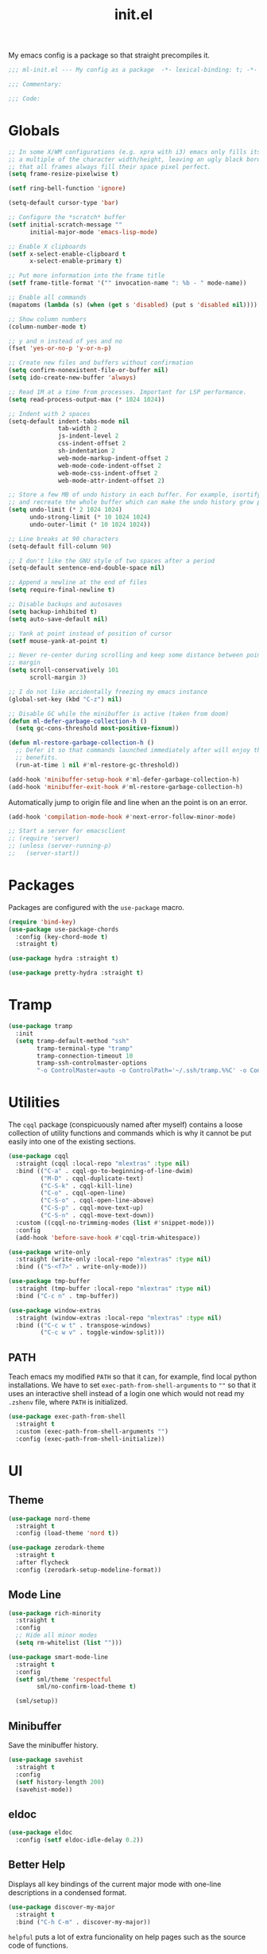 #+TITLE: init.el
#+PROPERTY: header-args :tangle yes :results silent

My emacs config is a package so that straight precompiles it.

#+BEGIN_SRC emacs-lisp
  ;;; ml-init.el --- My config as a package  -*- lexical-binding: t; -*-

  ;;; Commentary:

  ;;; Code:

#+END_SRC

* Globals
#+BEGIN_SRC emacs-lisp
  ;; In some X/WM configurations (e.g. xpra with i3) emacs only fills its assigned frame to
  ;; a multiple of the character width/height, leaving an ugly black border. This ensures
  ;; that all frames always fill their space pixel perfect.
  (setq frame-resize-pixelwise t)

  (setf ring-bell-function 'ignore)

  (setq-default cursor-type 'bar)

  ;; Configure the *scratch* buffer
  (setf initial-scratch-message ""
        initial-major-mode 'emacs-lisp-mode)

  ;; Enable X clipboards
  (setf x-select-enable-clipboard t
        x-select-enable-primary t)

  ;; Put more information into the frame title
  (setf frame-title-format '("" invocation-name ": %b - " mode-name))

  ;; Enable all commands
  (mapatoms (lambda (s) (when (get s 'disabled) (put s 'disabled nil))))

  ;; Show column numbers
  (column-number-mode t)

  ;; y and n instead of yes and no
  (fset 'yes-or-no-p 'y-or-n-p)

  ;; Create new files and buffers without confirmation
  (setq confirm-nonexistent-file-or-buffer nil)
  (setq ido-create-new-buffer 'always)

  ;; Read 1M at a time from processes. Important for LSP performance.
  (setq read-process-output-max (* 1024 1024))

  ;; Indent with 2 spaces
  (setq-default indent-tabs-mode nil
                tab-width 2
                js-indent-level 2
                css-indent-offset 2
                sh-indentation 2
                web-mode-markup-indent-offset 2
                web-mode-code-indent-offset 2
                web-mode-css-indent-offset 2
                web-mode-attr-indent-offset 2)

  ;; Store a few MB of undo history in each buffer. For example, isortify and blacken erase
  ;; and recreate the whole buffer which can make the undo history grow pretty quickly.
  (setq undo-limit (* 2 1024 1024)
        undo-strong-limit (* 10 1024 1024)
        undo-outer-limit (* 10 1024 1024))

  ;; Line breaks at 90 characters
  (setq-default fill-column 90)

  ;; I don't like the GNU style of two spaces after a period
  (setq-default sentence-end-double-space nil)

  ;; Append a newline at the end of files
  (setq require-final-newline t)

  ;; Disable backups and autosaves
  (setq backup-inhibited t)
  (setq auto-save-default nil)

  ;; Yank at point instead of position of cursor
  (setf mouse-yank-at-point t)

  ;; Never re-center during scrolling and keep some distance between point and the window
  ;; margin
  (setq scroll-conservatively 101
        scroll-margin 3)

  ;; I do not like accidentally freezing my emacs instance
  (global-set-key (kbd "C-z") nil)

  ;; Disable GC while the minibuffer is active (taken from doom)
  (defun ml-defer-garbage-collection-h ()
    (setq gc-cons-threshold most-positive-fixnum))

  (defun ml-restore-garbage-collection-h ()
    ;; Defer it so that commands launched immediately after will enjoy the
    ;; benefits.
    (run-at-time 1 nil #'ml-restore-gc-threshold))

  (add-hook 'minibuffer-setup-hook #'ml-defer-garbage-collection-h)
  (add-hook 'minibuffer-exit-hook #'ml-restore-garbage-collection-h)
#+END_SRC

Automatically jump to origin file and line when an the point is on an error.

#+BEGIN_SRC emacs-lisp
  (add-hook 'compilation-mode-hook #'next-error-follow-minor-mode)
#+END_SRC

#+BEGIN_SRC emacs-lisp
  ;; Start a server for emacsclient
  ;; (require 'server)
  ;; (unless (server-running-p)
  ;;   (server-start))
#+END_SRC

* Packages

Packages are configured with the ~use-package~ macro.

#+BEGIN_SRC emacs-lisp
  (require 'bind-key)
  (use-package use-package-chords
    :config (key-chord-mode t)
    :straight t)

  (use-package hydra :straight t)

  (use-package pretty-hydra :straight t)
#+END_SRC

* Tramp

#+BEGIN_SRC emacs-lisp
  (use-package tramp
    :init
    (setq tramp-default-method "ssh"
          tramp-terminal-type "tramp"
          tramp-connection-timeout 10
          tramp-ssh-controlmaster-options
          "-o ControlMaster=auto -o ControlPath='~/.ssh/tramp.%%C' -o ControlPersist=5m"))
#+END_SRC

* Utilities

The ~cqql~ package (conspicuously named after myself) contains a loose collection of
utility functions and commands which is why it cannot be put easily into one of the
existing sections.

#+BEGIN_SRC emacs-lisp
  (use-package cqql
    :straight (cqql :local-repo "mlextras" :type nil)
    :bind (("C-a" . cqql-go-to-beginning-of-line-dwim)
           ("M-D" . cqql-duplicate-text)
           ("C-S-k" . cqql-kill-line)
           ("C-o" . cqql-open-line)
           ("C-S-o" . cqql-open-line-above)
           ("C-S-p" . cqql-move-text-up)
           ("C-S-n" . cqql-move-text-down))
    :custom ((cqql-no-trimming-modes (list #'snippet-mode)))
    :config
    (add-hook 'before-save-hook #'cqql-trim-whitespace))
#+END_SRC

#+BEGIN_SRC emacs-lisp
  (use-package write-only
    :straight (write-only :local-repo "mlextras" :type nil)
    :bind (("S-<f7>" . write-only-mode)))
#+END_SRC


#+BEGIN_SRC emacs-lisp
  (use-package tmp-buffer
    :straight (tmp-buffer :local-repo "mlextras" :type nil)
    :bind ("C-c n" . tmp-buffer))

  (use-package window-extras
    :straight (window-extras :local-repo "mlextras" :type nil)
    :bind (("C-c w t" . transpose-windows)
           ("C-c w v" . toggle-window-split)))
#+END_SRC

** PATH

Teach emacs my modified ~PATH~ so that it can, for example, find local python
installations. We have to set ~exec-path-from-shell-arguments~ to ~""~ so that
it uses an interactive shell instead of a login one which would not read my
~.zshenv~ file, where ~PATH~ is initialized.

#+BEGIN_SRC emacs-lisp
  (use-package exec-path-from-shell
    :straight t
    :custom (exec-path-from-shell-arguments "")
    :config (exec-path-from-shell-initialize))
#+END_SRC

* UI

** Theme

#+BEGIN_SRC emacs-lisp
  (use-package nord-theme
    :straight t
    :config (load-theme 'nord t))

  (use-package zerodark-theme
    :straight t
    :after flycheck
    :config (zerodark-setup-modeline-format))
#+END_SRC

** Mode Line

#+BEGIN_SRC emacs-lisp
  (use-package rich-minority
    :straight t
    :config
    ;; Hide all minor modes
    (setq rm-whitelist (list "")))

  (use-package smart-mode-line
    :straight t
    :config
    (setf sml/theme 'respectful
          sml/no-confirm-load-theme t)

    (sml/setup))
#+END_SRC

** Minibuffer

Save the minibuffer history.

#+BEGIN_SRC emacs-lisp
  (use-package savehist
    :straight t
    :config
    (setf history-length 200)
    (savehist-mode))
#+END_SRC

** eldoc

#+BEGIN_SRC emacs-lisp
  (use-package eldoc
    :config (setf eldoc-idle-delay 0.2))
#+END_SRC

** Better Help

Displays all key bindings of the current major mode with one-line descriptions
in a condensed format.

#+BEGIN_SRC emacs-lisp
  (use-package discover-my-major
    :straight t
    :bind ("C-h C-m" . discover-my-major))
#+END_SRC

~helpful~ puts a lot of extra funcionality on help pages such as the source code
of functions.

#+BEGIN_SRC emacs-lisp
  (use-package helpful
    :straight t
    :bind (("C-h a" . helpful-command)
           ("C-h f" . helpful-callable)
           ("C-h v" . helpful-variable)
           ("C-h k" . helpful-key)
           :map emacs-lisp-mode-map
           ("C-c C-d" . helpful-at-point)))
#+END_SRC

** Buffer Switching

#+BEGIN_SRC emacs-lisp
  (defun iflipb-kill-this-buffer ()
    "Same as `kill-buffer' but keep the iflipb buffer list state."
    (interactive)
    (kill-buffer (current-buffer))
    (if (iflipb-first-iflipb-buffer-switch-command)
        (setq last-command 'kill-buffer)
      (if (< iflipb-current-buffer-index (length (iflipb-interesting-buffers)))
          (iflipb-select-buffer iflipb-current-buffer-index)
        (iflipb-select-buffer (1- iflipb-current-buffer-index)))
      (setq last-command 'iflipb-kill-buffer)))

  (defun ml-iflipb-ignore-special-except-some (bufname)
    "Check if BUFNAME is a special buffer except for some special cases."
    (or (and (string-prefix-p "*" bufname)
             (not (string-prefix-p "*Org Src" bufname))
             (not (string-prefix-p "*deadgrep" bufname)))
        (string-match-p "^magit\\(-[^:]+\\)?:" bufname)))

  (use-package iflipb
    :straight t
    :demand t
    :bind (("<f6>" . iflipb-next-buffer)
           ("S-<f6>" . iflipb-previous-buffer)
           ("M-<f6>" . iflipb-kill-this-buffer))
    :custom ((iflipb-ignore-buffers #'ml-iflipb-ignore-special-except-some)
             (iflipb-current-buffer-template "[%.15s]")
             (iflipb-other-buffer-template "%.15s")))
#+END_SRC

** Searching & Selection

The ~selectrum~ ecosystem offers a rich combination of libraries and tools that integrate
with emacs built-in APIs.

#+BEGIN_SRC emacs-lisp
  (use-package selectrum
    :straight t
    :config (selectrum-mode))

  (use-package prescient
    :straight t
    :custom ((prescient-filter-method '(fuzzy initialism literal regexp)))
    :config (prescient-persist-mode))

  (use-package selectrum-prescient
    :straight t
    :after (selectrum prescient)
    :config (selectrum-prescient-mode))

  (use-package marginalia
    :straight t
    :custom
    (marginalia-annotators '(marginalia-annotators-heavy marginalia-annotators-light nil))
    :config (marginalia-mode))

  (use-package consult
    :straight t
    :after hydra
    :custom
    (consult-project-root-function #'projectile-project-root)
    (consult-narrow-key "<")
    (register-preview-delay 0)
    (register-preview-function #'consult-register-format)
    ;; Use consult to select xref locations with preview
    (xref-show-definitions-function #'consult-xref)
    :bind (("C-s" . consult-line)
           ("C-S-s" . isearch-forward)
           ("C-c s" . consult-ripgrep)
           ("C-x f" . find-file)
           ("C-c M-o" . selectrum-repeat)
           ("M-y" . consult-yank-pop)
           ("C-x b" . consult-buffer)
           ("C-x 4 b" . consult-buffer-other-window)
           ("C-x 5 b" . consult-buffer-other-frame)
           ("C-x M-:" . consult-complex-command)
           ("C-c c" . hydra-consult/body)

           ;; Isearch integration
           :map isearch-mode-map
           ("M-s l" . consult-line))

    :init
    (defhydra hydra-consult (:exit t :hint nil)
        "
     Line^^       Region^^           Goto^^             Other
    ----------------------------------------------------------
     [_f_] find   [_k_] focus lines  [_m_] mark         [_a_] apropos
     [_l_] locate [_K_] keep lines   [_M_] global mark  [_c_] mode command
     [_e_] error                   [_o_] outline      [_b_] bookmark"
        ("f" consult-find)
        ("l" consult-locate)
        ("K" consult-keep-lines)
        ("k" consult-focus-lines)
        ("e" consult-compile-error)
        ("m" consult-mark)
        ("M" consult-global-mark)
        ("o" consult-outline)
        ("a" consult-apropos)
        ("c" consult-mode-command)
        ("b" consult-bookmark)
        ("<F3>" consult-kmacro))

    ;; Optionally tweak the register preview window.
    ;; This adds thin lines, sorting and hides the mode line of the window.
    (advice-add #'register-preview :override #'consult-register-window))

  (use-package which-key :straight t)

  (use-package embark
    :straight t
    :bind ("M-o" . embark-act)
    :config
    (require 'which-key)
    (setq embark-action-indicator
          (lambda (map _target)
            (which-key--show-keymap "Embark" map nil nil 'no-paging)
            #'which-key--hide-popup-ignore-command)
          embark-become-indicator embark-action-indicator))

  ;; Consult users will also want the embark-consult package.
  (use-package embark-consult
    :straight t
    :after (embark consult)
    :demand t ; only necessary if you have the hook below
    ;; if you want to have consult previews as you move around an
    ;; auto-updating embark collect buffer
    :hook (embark-collect-mode . embark-consult-preview-minor-mode))
#+END_SRC

** File search with rg

#+BEGIN_SRC emacs-lisp
  (use-package deadgrep
    :straight t
    :bind (("<f9>" . deadgrep)))

  (use-package cqql-deadgrep
    :straight (cqql-deadgrep :local-repo "mlextras" :type nil)
    :after deadgrep
    :bind (("S-<f9>" . cqql-deadgrep-here)
           :map deadgrep-mode-map
           ("s" . cqql-deadgrep-search-term)
           ("d" . cqql-deadgrep-directory)
           ("a" . cqql-deadgrep-file-type-all)
           ("t" . cqql-deadgrep-file-type-type)
           ("S-g" . cqql-deadgrep-file-type-glob)))
#+END_SRC

** Highlighting

*** Cursor

#+BEGIN_SRC emacs-lisp
  (use-package beacon
    :straight t
    :config
    (beacon-mode))
#+END_SRC

*** Delimiter

#+BEGIN_SRC emacs-lisp
  (use-package rainbow-delimiters
    :straight t
    :config
    (add-hook 'prog-mode-hook 'rainbow-delimiters-mode)

    (setf rainbow-delimiters-max-face-count 6))
#+END_SRC

*** Symbols

#+BEGIN_SRC emacs-lisp
  (use-package highlight-symbol
    :straight t
    :config
    (add-hook 'prog-mode-hook 'highlight-symbol-mode)

    (setf highlight-symbol-idle-delay 0))
#+END_SRC

** Window Management

#+BEGIN_SRC emacs-lisp
  (use-package ace-window
    :straight t
    :bind ("M-i" . ace-window))
#+END_SRC

** Buffer Management

#+BEGIN_SRC emacs-lisp
  (use-package ibuffer
    :bind ("C-x C-b" . ibuffer))
#+END_SRC

#+BEGIN_SRC emacs-lisp
  (use-package uniquify
    :config (setf uniquify-buffer-name-style 'forward
                  uniquify-strip-common-suffix t))
#+END_SRC

** File Management

#+BEGIN_SRC emacs-lisp
  (use-package dired
    :config
    (setf dired-listing-switches "-lahv")

    (bind-key "M-w" #'wdired-change-to-wdired-mode dired-mode-map))
#+END_SRC

~dired-jump~ from ~dired-x~ is probably my most used ~dired~ command.

#+BEGIN_SRC emacs-lisp
  (use-package dired-x)
#+END_SRC

** Project Management

#+BEGIN_SRC emacs-lisp
  (use-package projectile
    :straight t
    :bind (("C-x C-f" . projectile-find-file))
    :init
    (setq projectile-keymap-prefix (kbd "C-x p"))
    (setq projectile-completion-system 'ivy)
    :config
    (projectile-global-mode))
#+END_SRC

#+BEGIN_SRC emacs-lisp
  (defun ml-treemacs-dwim ()
    "Toggle treemacs."
    (interactive)
    (if (and (eq (treemacs-current-visibility) 'visible)
             treemacs--in-this-buffer)
        (delete-window (treemacs-get-local-window))
      (call-interactively #'treemacs-select-window)))

  (use-package treemacs
    :straight t
    :commands (treemacs-current-visibility)
    :bind (("<f8>" . ml-treemacs-dwim)
           ("S-<f8>" . treemacs)
           ("<mouse-1>" . treemacs-single-click-expand-action))
    :config
    ;; Hide gitignored files via the toggle call instead of customizing the variable because
    ;; we need the interactive behavior that happens in the toggle call to actually hide the
    ;; files.
    (treemacs-hide-gitignored-files-mode t))

  (use-package treemacs-projectile
    :straight t
    :after (treemacs projectile))
#+END_SRC

* Editing

** Better Defaults

The dwim commands should just be the default in modern emacs.
#+BEGIN_SRC emacs-lisp
  (bind-keys ("M-u" . upcase-dwim)
             ("M-l" . downcase-dwim)
             ("M-c" . capitalize-dwim))
#+END_SRC

** Multiple Cursors

#+BEGIN_SRC emacs-lisp
  (use-package multiple-cursors
    :straight t
    :after hydra
    :bind (("C-c m" . hydra-multiple-cursors/body)
           :map mc/keymap
           ;; Make enter insert a newline instead of quitting mc
           ("<return>" . nil))
    :config
    (defhydra hydra-multiple-cursors (:hint nil)
      "
   Up^^             Down^^           Miscellaneous           % 2(mc/num-cursors) cursor%s(if (> (mc/num-cursors) 1) \"s\" \"\")
  ------------------------------------------------------------------
   [_p_]   Next     [_n_]   Next     [_l_] Edit lines  [_0_] Insert numbers
   [_P_]   Skip     [_N_]   Skip     [_a_] Mark all    [_A_] Insert letters
   [_M-p_] Unmark   [_M-n_] Unmark   [_s_] Search
   [Click] Cursor at point       [_q_] Quit"
      ("l" mc/edit-lines :exit t)
      ("a" mc/mark-all-like-this :exit t)
      ("n" mc/mark-next-like-this)
      ("N" mc/skip-to-next-like-this)
      ("M-n" mc/unmark-next-like-this)
      ("p" mc/mark-previous-like-this)
      ("P" mc/skip-to-previous-like-this)
      ("M-p" mc/unmark-previous-like-this)
      ("s" mc/mark-all-in-region-regexp :exit t)
      ("0" mc/insert-numbers :exit t)
      ("A" mc/insert-letters :exit t)
      ("<mouse-1>" mc/add-cursor-on-click)
      ;; Help with click recognition in this hydra
      ("<down-mouse-1>" ignore)
      ("<drag-mouse-1>" ignore)
      ("q" nil)))
#+END_SRC

** SmartParens

#+BEGIN_SRC emacs-lisp
  (use-package smartparens
    :straight t
    :init
    (require 'hydra)
    (defhydra hydra-smartparens (:hint nil)
      "
   Moving^^^^                       Slurp & Barf^^   Wrapping^^            Sexp juggling^^^^               Destructive
  ------------------------------------------------------------------------------------------------------------------------
   [_a_] beginning  [_n_] down      [_h_] bw slurp   [_R_]   rewrap        [_S_] split   [_t_] transpose   [_c_] change inner  [_w_] copy
   [_e_] end        [_N_] bw down   [_H_] bw barf    [_u_]   unwrap        [_s_] splice  [_A_] absorb      [_C_] change outer
   [_f_] forward    [_p_] up        [_l_] slurp      [_U_]   bw unwrap     [_r_] raise   [_E_] emit        [_k_] kill          [_g_] quit
   [_b_] backward   [_P_] bw up     [_L_] barf       [_(__{__[_] wrap (){}[]   [_j_] join    [_o_] convolute   [_K_] bw kill       [_q_] quit"
      ;; Moving
      ("a" sp-beginning-of-sexp)
      ("e" sp-end-of-sexp)
      ("f" sp-forward-sexp)
      ("b" sp-backward-sexp)
      ("n" sp-down-sexp)
      ("N" sp-backward-down-sexp)
      ("p" sp-up-sexp)
      ("P" sp-backward-up-sexp)

      ;; Slurping & barfing
      ("h" sp-backward-slurp-sexp)
      ("H" sp-backward-barf-sexp)
      ("l" sp-forward-slurp-sexp)
      ("L" sp-forward-barf-sexp)

      ;; Wrapping
      ("R" sp-rewrap-sexp)
      ("u" sp-unwrap-sexp)
      ("U" sp-backward-unwrap-sexp)
      ("(" sp-wrap-round)
      ("{" sp-wrap-curly)
      ("[" sp-wrap-square)

      ;; Sexp juggling
      ("S" sp-split-sexp)
      ("s" sp-splice-sexp)
      ("r" sp-raise-sexp)
      ("j" sp-join-sexp)
      ("t" sp-transpose-sexp)
      ("A" sp-absorb-sexp)
      ("E" sp-emit-sexp)
      ("o" sp-convolute-sexp)

      ;; Destructive editing
      ("c" sp-change-inner :exit t)
      ("C" sp-change-enclosing :exit t)
      ("k" sp-kill-sexp)
      ("K" sp-backward-kill-sexp)
      ("w" sp-copy-sexp)

      ("q" nil)
      ("g" nil))
    :config
    (require 'smartparens-config)

    (bind-keys :map smartparens-mode-map
      ("C-M-f" . sp-forward-sexp)
      ("C-M-b" . sp-backward-sexp)
      ("C-M-n" . sp-down-sexp)
      ("C-M-S-n" . sp-backward-down-sexp)
      ("C-M-p" . sp-up-sexp)
      ("C-M-S-p" . sp-backward-up-sexp)
      ("C-M-a" . sp-beginning-of-sexp)
      ("C-M-e" . sp-end-of-sexp)
      ("C-M-k" . sp-kill-sexp)
      ("C-M-t" . sp-transpose-sexp))

    (smartparens-global-mode t)
    (smartparens-strict-mode t)
    (show-smartparens-global-mode t)

    ;; We write it the verbose way instead of with sp-with-modes because
    ;; use-package does not properly expand the macro somehow during compilation
    (sp-local-pair sp--html-modes "{{" "}}")
    (sp-local-pair sp--html-modes "{%" "%}")
    (sp-local-pair sp--html-modes "{#" "#}")

    :chords (("fd" . hydra-smartparens/body)))
#+END_SRC

** Region

#+BEGIN_SRC emacs-lisp
  (use-package wrap-region
    :straight t
    :config (wrap-region-global-mode t))
#+END_SRC

#+BEGIN_SRC emacs-lisp
  (use-package expand-region
    :straight t
    :bind (("M-m" . er/expand-region)
           ("M-M" . er/contract-region))
    :config
    (with-eval-after-load 'latex-mode
      (require 'latex-mode-expansions)))
#+END_SRC

** Replacing

Gives you a visual preview at the point of replacement.

#+BEGIN_SRC emacs-lisp
  (use-package visual-regexp
    :straight t
    :bind (("C-c r" . vr/replace)
           ("C-c R" . vr/query-replace)))
#+END_SRC

** Navigation

Quickly move to every word and character on screen.

#+BEGIN_SRC emacs-lisp
  (use-package avy
    :straight t
    :init
    (require 'hydra)
    (defhydra hydra-avy (:exit t :hint nil)
      "
   Line^^       Region^^        Goto
  ----------------------------------------------------------
   [_y_] yank   [_Y_] yank      [_c_] timed char  [_C_] char
   [_m_] move   [_M_] move      [_w_] word        [_W_] any word
   [_k_] kill   [_K_] kill      [_l_] line        [_L_] end of line"
      ("c" avy-goto-char-timer)
      ("C" avy-goto-char)
      ("w" avy-goto-word-1)
      ("W" avy-goto-word-0)
      ("l" avy-goto-line)
      ("L" avy-goto-end-of-line)
      ("m" avy-move-line)
      ("M" avy-move-region)
      ("k" avy-kill-whole-line)
      ("K" avy-kill-region)
      ("y" avy-copy-line)
      ("Y" avy-copy-region))
    :config
    (setq avy-timeout-seconds 0.25)

    :bind (("M-s" . avy-goto-char-timer)
           ("C-c a" . hydra-avy/body)))
#+END_SRC

Use smart beginning and end moves instead of just ~point-min~ and ~point-max~.

#+BEGIN_SRC emacs-lisp
  (use-package beginend
    :straight t
    :config
    (beginend-global-mode))
#+END_SRC

#+BEGIN_SRC emacs-lisp
  (use-package smartscan
    :straight t
    :hook (prog-mode . smartscan-mode)
    :custom
    ;; Look for symbols instead of words so that it works with UTF-8 identifiers
    (smartscan-symbol-selector "symbol"))
#+END_SRC

** Undo

Undoing can be quite tricky to keep track of mentally in emacs because the undo list also
records undos. `vundo` presents the undo list as a tree structure.

#+BEGIN_SRC emacs-lisp
  (use-package vundo
    :straight t
    :custom ((vundo-compact-display t))
    :bind (("C-c C-/" . vundo)))
#+END_SRC

* Code Intelligence

** Tree Sitter

#+BEGIN_SRC emacs-lisp
  (use-package tree-sitter :straight t)
  (use-package tree-sitter-langs :straight t)
#+END_SRC

** Language Server Protocol (LSP)

#+BEGIN_SRC emacs-lisp
  (use-package lsp-treemacs :straight t)
  (use-package lsp-headerline
    :custom ((lsp-headerline-breadcrumb-enable-diagnostics nil)))
  (use-package lsp-pylsp
    :custom ((lsp-pylsp-plugins-jedi-use-pyenv-environment t)
             (lsp-pylsp-plugins-jedi-completion-fuzzy t)))

  (use-package lsp-mode
    :straight t
    :custom ((lsp-auto-guess-root t)
             (lsp-auto-configure t)
             (lsp-signature-doc-lines 1)
             (lsp-keymap-prefix nil))
    :hook ((python-mode . lsp)
           (lsp-mode . lsp-enable-which-key-integration))
    :commands (lsp)
    :bind (("C-?" . lsp-describe-thing-at-point)
           ("<f10>" . lsp-rename)
           ("S-<f10>" . lsp-execute-code-action)
           :map lsp-mode-map
           ("C-S-SPC" . nil))
    :config
    (setq lsp-headerline-arrow
          (propertize ">" 'face 'lsp-headerline-breadcrumb-separator-face)))

  (use-package lsp-ui
    :straight t
    :custom ((lsp-ui-peek-show-directory nil)
             (lsp-ui-sideline-enable nil)
             (lsp-ui-doc-enable nil))
    :bind (("M-=" . lsp-ui-peek-find-references)
           :map lsp-ui-mode-map
                ([remap xref-find-definitions] . lsp-ui-peek-find-definitions)
                ([remap xref-find-references] . lsp-ui-peek-find-references)))
#+END_SRC

** Auto-Completion

#+BEGIN_SRC emacs-lisp
  (use-package company
    :straight t
    :bind ("C-M-SPC" . company-complete)
    :init
    (setf company-idle-delay 0
          company-minimum-prefix-length 2
          company-show-quick-access t
          company-selection-wrap-around t
          company-backends (list #'company-capf
                                 (list #'company-dabbrev-code
                                       #'company-keywords)
                                 #'company-files
                                 #'company-dabbrev)
          company-global-modes (list 'not 'org-mode))
    :config
    (global-company-mode t))

  (use-package company-dabbrev
    :straight company
    :init
    (setf company-dabbrev-ignore-case 'keep-prefix
          company-dabbrev-ignore-invisible t
          company-dabbrev-downcase nil))
#+END_SRC

** Complete from elsewhere

#+BEGIN_SRC emacs-lisp
  (use-package hippie-exp
    :bind ("M-/" . hippie-expand)
    :init
    (setf hippie-expand-try-functions-list
          '(try-expand-dabbrev-visible
            try-expand-dabbrev
            try-expand-dabbrev-all-buffers
            try-expand-line
            try-complete-lisp-symbol)))
#+END_SRC

** Snippets

#+BEGIN_SRC emacs-lisp
  (defun isnip-beginning-of-line-p ()
    "Is point at the beginning of a line semantically?"
    (save-excursion
      ;; Skip over the key of the triggering template
      (backward-word)
      (skip-chars-backward " \t")
      (or (= (point) (point-min)) (char-equal (char-before) ?\n))))

  (use-package yasnippet
    :straight t
    :demand t
    :bind (:map yas-minor-mode-map
                ("<tab>" . nil)
                ("TAB" . nil))
    :config
    (setq-default yas-buffer-local-condition yas-not-string-or-comment-condition)

    ;; Don't append newlines to snippet files
    (add-hook 'snippet-mode (lambda () (setq require-final-newline nil)))

    ;; `yas-maybe-expand' is not a function, so we cannot use :bind or bind-key and need to
    ;; load yasnippet eagerly
    (define-key yas-minor-mode-map (kbd "SPC") yas-maybe-expand)
    ;; Bind SPC globally because otherwise the fallthrough in `yas-maybe-expand` does not
    ;; work
    (define-key global-map (kbd "SPC") #'self-insert-command)

    ;; Circumvent snippet expansion with shift
    (define-key global-map (kbd "S-SPC") (lambda () (interactive) (insert " ")))

    (yas-global-mode t))
#+END_SRC

* Integrations

** git

#+BEGIN_SRC emacs-lisp
  ;; Stop asking me all the time when I visit a source file from a packge built with
  ;; straight.el (they symlink the .el files from the package repositories)
  (setq vc-follow-symlinks t)

  (use-package git-timemachine
    :straight (git-timemachine :host nil
                               :repo "https://codeberg.org/pidu/git-timemachine.git"))

  (use-package magit
    :straight t
    :after git-timemachine
    :bind (("<f2>" . magit-status)
           ("M-<f2>" . magit-list-repositories)
           ("<f5>" . magit-file-dispatch))
    :init
    (setq magit-last-seen-setup-instructions "1.4.0"
          magit-commit-ask-to-stage nil
          magit-push-always-verify nil
          magit-no-confirm '(set-and-push amend-published rebase-published)
          magit-repolist-columns
          '(("Name"    25 magit-repolist-column-ident ())
            ("Version" 25 magit-repolist-column-version ())
            ("D"        1 magit-repolist-column-dirty ())
            ("⇣"      3 magit-repolist-column-unpulled-from-upstream
             ((:right-align t)
              (:help-echo "Upstream changes not in branch")))
            ("⇡"        3 magit-repolist-column-unpushed-to-upstream
             ((:right-align t)
              (:help-echo "Local changes not in upstream")))
            ("Path"    99 magit-repolist-column-path ()))
          magit-repository-directories
          '(("~/.dotfiles" . 1) ("~/src" . 2)))

    :config
    (transient-append-suffix 'magit-file-dispatch "t" (list 1 "T" "Timemachine" #'git-timemachine)))
#+END_SRC

** dict.cc

#+BEGIN_SRC emacs-lisp
  (use-package dictcc
    :straight t
    :bind ("C-c d" . dictcc))
#+END_SRC

** Debugging

#+BEGIN_SRC emacs-lisp
  (use-package realgud
    :straight t
    :defer t)
#+END_SRC

* Writing

Put emacs into distraction-free writing mode on demand.

#+BEGIN_SRC emacs-lisp
  (use-package darkroom
    :straight (darkroom :repo "joaotavora/darkroom" :fetcher "github")
    :bind (("<f7>" . #'darkroom-mode))

    :config
    (setq darkroom-text-scale-increase 1.5))
#+END_SRC

** Linting

#+BEGIN_SRC emacs-lisp
  (use-package flycheck
    :straight t
    :config
    (setq flycheck-textlint-config ".config/textlintrc.yml")
    (add-to-list 'flycheck-textlint-plugin-alist '(tex-mode . "latex2e"))
    (add-to-list 'flycheck-textlint-plugin-alist '(rst-mode . "rst"))

    (add-hook 'markdown-mode-hook #'flycheck-mode))
#+END_SRC

* Programming Languages

** Python

#+BEGIN_SRC emacs-lisp
  (use-package pyenv-mode :straight t)

  (defun ml-python-statement-at-point ()
    "Find the statement at point."
    (let* ((statement-types '(future_import_statement
                              import_statement
                              import_from_statement
                              print_statement
                              assert_statement
                              expression_statement
                              return_statement
                              delete_statement
                              raise_statement
                              pass_statement
                              break_statement
                              continue_statement
                              global_statement
                              nonlocal_statement
                              exec_statement))
           (this (tree-sitter-node-at-pos))
           result)
      (cl-loop until (or (not this) (seq-contains-p statement-types (tsc-node-type this)))
               do (setq this (tsc-get-parent this)))
      this))

  (defun ml-python-shell-send-statement ()
    "Send the statement surrounding point to inferior python process."
    (interactive)
    (when-let ((stmt (ml-python-statement-at-point)))
      (let ((code (buffer-substring-no-properties (tsc-node-start-position stmt)
                                                  (tsc-node-end-position stmt))))
        (python-shell-send-string code))))

  (defun cqql-python-shell-send-variable ()
    "Send the python expression at point."
    (interactive)
    (save-excursion
      (let (start end)
        (skip-chars-backward "[:alnum:].")
        (setq start (point))
        (skip-chars-forward "[:alnum:].")
        (setq end (point))
        (let ((var (buffer-substring start end)))
          (python-shell-send-string (format "print('%s'); print(%s)" var var))))))

  (require 'cl-lib)

  (defvar cqql-python-last-command nil
    "Stores the last sent region for resending.")

  (defun cqql-python-shell-send-region ()
    "Send the current region to inferior python process stripping indentation."
    (interactive)
    (let* ((start (save-excursion
                    (goto-char (region-beginning))
                    (beginning-of-line)
                    (point)))
           (end (save-excursion
                  (goto-char (region-end))
                  (end-of-line)
                  (point)))
           (region (buffer-substring start end))
           (command))
      ;; Strip indentation
      (with-temp-buffer
        (insert region)

        ;; Clear leading empty lines
        (goto-char (point-min))
        (while (char-equal (following-char) ?\n)
          (delete-char 1))

        ;; Remove indentation from all non-empty lines
        (let ((indent (save-excursion
                        (back-to-indentation)
                        (- (point) (point-min)))))
          (cl-loop until (eobp)
                   do
                   ;; Make sure that we do not delete empty lines or lines with
                   ;; only spaces but fewer than indent
                   (cl-loop repeat indent
                            while (char-equal (following-char) ?\s)
                            do (delete-char 1))
                   (forward-line 1)))
        (setq command (buffer-string)))
      (setq cqql-python-last-command command)
      (python-shell-send-string command)))

  (defun cqql-python-shell-resend-last-command ()
    "Resend the last command to the inferior python process."
    (interactive)
    (when cqql-python-last-command
      (python-shell-send-string cqql-python-last-command)))

  (defun cqql-python-shell-send-region-dwim ()
    "Send active region or resend last region."
    (interactive)
    (if (use-region-p)
        (cqql-python-shell-send-region)
      (cqql-python-shell-resend-last-command)))

  (defun cqql-python-reformat-buffer ()
    "Reformat the current buffer."
    (interactive)
    (isortify-buffer)
    (blacken-buffer))

  (defun cqql-imports-start ()
    "Find the start position for the imports in the current buffer."
    (save-excursion
      (goto-char 0)
      (if-let (import-end (re-search-forward "^[[:space:]]*\\(import\\|from\\)" nil t))
          (- (point) 6)
        (goto-char 0)
        (if (looking-at-p "#!")
            (progn
              ;; Skip shebang line and optionally one empty line
              (forward-line)
              (if (looking-at-p "\n") (forward-line))
              (beginning-of-line)
              (point))
          (point)))))

  (defun cqql-import-package (package &optional names)
    "Import PACKAGE, optionally importing just certain NAMES."
    (interactive
     (if current-prefix-arg
         (list (read-string "from ")
               (split-string (read-string "import ") "[[:space:]]*,[[:space:]]*"))
       (list (read-string "import "))))
    (let ((line (if names (format "from %s import %s" package (string-join names ", "))
                  (format "import %s" package))))
      (save-excursion
        (goto-char (cqql-imports-start))
        (insert line)
        (insert "\n"))))

  (use-package isortify
    :straight t
    :config
    (define-advice isortify-call-bin (:override (input-buffer output-buffer) call-bin)
      "Call the isort binary instead of the isort python module.

  This avoids having to install isort into a development
  environment and also a bad interaction where isort prints the
  reset_all CSI at the end of a file if colorama is available.
  "
      (with-current-buffer input-buffer
        (let ((process (make-process :name "isort"
                                     :command `("isort" ,@(isortify-call-args))
                                     :buffer output-buffer
                                     :noquery t
                                     :sentinel (lambda (process event)))))
          (process-send-region process (point-min) (point-max))
          (process-send-eof process)
          (process-send-eof process) ;; Close pipe twice on purpose to prevent deadlock.
          (accept-process-output process nil nil t)
          (while (process-live-p process)
            (accept-process-output process nil nil t))
          (process-exit-status process)))))

  (defun cqql-enable-local-pyenv ()
    (when-let ((buffer-path (buffer-file-name))
               (pyenv-dir (locate-dominating-file buffer-path ".python-version"))
               (mode (-> (f-join pyenv-dir ".python-version") f-read-text s-trim)))
      (pyenv-mode-set mode)))

  (defun ml-python-set-fill-column ()
    "Use fill-column 88 as is the default in black."
    (setq fill-column 88))

  (use-package python
    :bind (:map python-mode-map
                ("C-c D" . #'realgud:pdb)
                ("C-c f" . #'cqql-python-reformat-buffer)
                ("C-c C-l" . #'ml-python-shell-send-statement)
                ("C-c C-r" . #'cqql-python-shell-send-region-dwim)
                ("C-c C-v" . #'cqql-python-shell-send-variable)
                ("C-c t" . #'python-pytest-popup)
                ("C-c i" . #'cqql-import-package)
                ("C-c <left>" . #'python-indent-shift-left)
                ("C-c <right>" . #'python-indent-shift-right))

    :config
    (when (executable-find "ipython")
      (setq python-shell-interpreter "ipython"
            ;; Disable ipython 5 features that are incompatible with
            ;; inferior-python
            python-shell-interpreter-args "--simple-prompt")
      (push "ipython" python-shell-completion-native-disabled-interpreters))

    (setq python-fill-docstring-style 'pep-257-nn)

    (add-hook 'python-mode-hook #'eldoc-mode)
    (add-hook 'python-mode-hook #'subword-mode)
    (add-hook 'python-mode-hook #'pyenv-mode)
    (add-hook 'python-mode-hook #'python-docstring-mode)
    (add-hook 'python-mode-hook #'cqql-enable-local-pyenv)
    (add-hook 'python-mode-hook #'ml-python-set-fill-column)
    (add-hook 'python-mode-hook #'tree-sitter-hl-mode))

  (use-package python-pytest
    :straight t
    :bind (:map python-pytest-mode-map
                ("q" . #'bury-buffer)))

  (use-package python-docstring
    :straight t
    :config
    (setq python-docstring-sentence-end-double-space nil))

  (use-package blacken :straight t)

  (use-package pip-requirements :straight t)

  (use-package ein :straight t)
#+END_SRC

** Julia

#+BEGIN_SRC emacs-lisp
  (defun cqql-vterm-backward-kill-word ()
    "Kill previous word in vterm."
    (interactive)
    (vterm-send-key (kbd "C-w")))

  (use-package vterm
    :straight t
    :custom
    (vterm-max-scrollback 100000)
    :custom-face
    (vterm-color-black ((t . (:foreground "#2E3440" :background "#7B8394"))))
    (vterm-color-red ((t . (:foreground "#BF616A" :background "#D08770"))))
    (vterm-color-green ((t . (:foreground "#A3BE8C" :background "#434C5E"))))
    (vterm-color-yellow ((t . (:foreground "#EBCB8B" :background "#7B8394"))))
    (vterm-color-blue ((t . (:foreground "#81A1C1" :background "#D8DEE9"))))
    (vterm-color-magenta ((t . (:foreground "#5E81AC" :background "#B48EAD"))))
    (vterm-color-cyan ((t . (:foreground "#88C0D0" :background "#E5E9F0"))))
    (vterm-color-white ((t . (:foreground "#E5E9F0" :background "#ECEFF4"))))
    :bind (:map vterm-mode-map
                ("<C-backspace>" . cqql-vterm-backward-kill-word)
                ("M-i" . nil)))
#+END_SRC

#+BEGIN_SRC emacs-lisp
  (use-package julia-mode :straight t)

  (defun cqql-julia-repl-with-sysimage ()
    "Start a julia REPL with a sysimage in the project root."
    (interactive)
    (let* ((project-root (locate-dominating-file (buffer-file-name) "Project.toml"))
           (sysimage (if project-root (f-join project-root "sysimage.so")))
           (julia-repl-switches (when (and sysimage (f-exists-p sysimage))
                                  (concat "--sysimage " sysimage))))
      (julia-repl)))

  (use-package julia-repl
    :straight t
    :hook ((julia-mode . julia-repl-mode))
    :bind (:map julia-repl-mode-map
           ("C-c C-z" . cqql-julia-repl-with-sysimage))
    :config
    (julia-repl-set-terminal-backend 'vterm)

    (add-to-list 'julia-repl-captures (kbd "M-i")))
#+END_SRC

** Emacs Lisp

#+BEGIN_SRC emacs-lisp
  (defun cqql-run-all-ert-tests ()
    "Run all ert tests defined."
    (interactive)
    (ert t))

  (use-package macrostep :straight t)

  (use-package lisp-mode
    :config
    (bind-key "C-h C-f" 'find-function emacs-lisp-mode-map)
    (bind-key "C-c e t" 'cqql-run-all-ert-tests emacs-lisp-mode-map)
    (bind-key "C-c e b" 'eval-buffer emacs-lisp-mode-map)
    (bind-key "C-c e m" 'macrostep-expand emacs-lisp-mode-map)

    (add-hook 'emacs-lisp-mode-hook 'eldoc-mode)
    (add-hook 'emacs-lisp-mode-hook 'flycheck-mode)
    (add-hook 'emacs-lisp-mode-hook 'smartparens-strict-mode))
#+END_SRC

** Shell

#+BEGIN_SRC emacs-lisp
  (use-package sh-script
    :mode ("PKGBUILD\\'" . sh-mode)
    :config  (setq-default sh-basic-offset 2))
#+END_SRC

** Rust

#+BEGIN_SRC emacs-lisp
  (use-package racer :straight t)

  (use-package cargo :straight t)

  (use-package rust-mode
    :straight t
    :config
    (add-hook 'rust-mode-hook #'flycheck-mode)
    (add-hook 'rust-mode-hook #'racer-mode)
    (add-hook 'rust-mode-hook #'cargo-minor-mode))

  (use-package racer
    :straight t
    :config
    (add-hook 'racer-mode-hook #'eldoc-mode))

  (use-package  flycheck-rust :straight t)

  (use-package flycheck
    :straight t
    :after flycheck-rust
    :config
    (add-hook 'flycheck-mode-hook #'flycheck-rust-setup))
#+END_SRC

** COMMENT C/C++

#+BEGIN_SRC emacs-lisp
  (use-package cc-mode
    :mode ("\\.h\\'" . c++-mode)
    :config
    (require 'cqql)
    (bind-key "<C-return>" #'cqql-c-append-semicolon c-mode-base-map)
    (bind-key "C-c C-c" #'recompile c-mode-base-map)
    (bind-key "C-c C-o" #'ff-find-other-file c-mode-base-map)
    (bind-key "C-c f" #'clang-format-buffer c-mode-base-map)

    (add-hook 'c++-mode-hook #'subword-mode)
    (add-hook 'c++-mode-hook #'eglot-ensure))
#+END_SRC

#+BEGIN_SRC emacs-lisp
  (use-package cquery
    :straight t
    :config
    (setq cquery-project-root-function #'projectile-project-root
          cquery-extra-init-params (list :index '(:comments 2)
                                         :cacheFormat "msgpack"
                                         :completion '(:detailedLabel t))))
#+END_SRC

*** Style Guide

#+BEGIN_SRC emacs-lisp
  (use-package google-c-style
    :straight t
    :demand t
    :config
    (add-hook 'c-mode-common-hook #'google-set-c-style))
#+END_SRC

*** Build Tools

#+BEGIN_SRC emacs-lisp
  (use-package cmake-mode :straight t)
#+END_SRC

** COMMENT javascript

#+BEGIN_SRC emacs-lisp
  (use-package js2-mode
    :straight t
    :mode (("\\.js\\'" . js2-mode) ("\\.jsx\\'" . js2-mode))
    :interpreter "node"
    :config
    (require 'js2-refactor)

    (setq-default js2-basic-offset 2)
    (setf js2-highlight-level 3
          js2-include-node-externs t)

    (js2r-add-keybindings-with-prefix "C-c r")

    (add-hook 'js2-mode-hook 'subword-mode))
#+END_SRC

* Text Formats

** LaTeX

LaTeX tables are really horrible to create and edit for most simple
use-cases. But ~org-mode~ comes to our rescue. Simply enabling ~org-table-mode~
gives you automatically resizing ASCII tables everywhere and you can even export
them to LaTeX!

#+BEGIN_SRC emacs-lisp
  (defun enable-word-wrap ()
    "Enable word wrapping."
    (interactive)
    ;; Disable line wrap fringe indicators
    (make-variable-buffer-local 'fringe-indicator-alist)
    (setf (alist-get 'continuation fringe-indicator-alist) nil)
    (setq word-wrap t))

  (defun cqql-latex-append-line-break ()
    "Insert the \\\\ macro at the end of the line."
    (interactive)
    (save-excursion
      (move-end-of-line nil)
      (insert "\\\\")))

  (use-package tex
    :straight auctex
    :mode ("\\.tex\\'" . LaTeX-mode)
    :custom ((TeX-auto-save t)
             (TeX-parse-self t)
             (TeX-save-query nil)
             (prettify-symbols-unprettify-at-point 'right-edge))
    :hook ((LaTeX-mode . TeX-source-correlate-mode)
           (LaTeX-mode . TeX-PDF-mode)
           (LaTeX-mode . prettify-symbols-mode)
           (LaTeX-mode . reftex-mode)
           (LaTeX-mode . flycheck-mode)
           (LaTeX-mode . orgtbl-mode)
           (LaTeX-mode . enable-word-wrap))
    :bind (:map TeX-mode-map
                ("<C-return>" . #'cqql-latex-append-line-break))
    :config
    ;; Workaround for smartparens overwriting `
    (require 'smartparens-latex))
#+END_SRC

#+BEGIN_SRC emacs-lisp
  (defvar cqql-preview-scale 1.35)

  (defun cqql-preview-scale-up ()
    "Scale up previews."
    (* cqql-preview-scale (funcall (preview-scale-from-face))))

  (use-package reftex
    :custom ((reftex-toc-follow-mode t)
             (reftex-cite-format 'natbib)))

  (use-package preview
    :after tex
    :custom ((preview-scale-function #'cqql-preview-scale-up)
             (preview-auto-cache-preamble t))
    :pretty-hydra
    ((:quit-key "g" :title "preview" :color blue)
     ("preview"
      (("p" preview-at-point "at point")
       ("d" preview-document "document")
       ("b" preview-buffer "buffer")
       ("s" preview-section "section")
       ("r" preview-region "region")
       ("e" preview-environment "environment"))
      "clear"
      (("P" preview-clearout-at-point "at point")
       ("D" preview-clearout-document "document")
       ("B" preview-clearout-buffer "buffer")
       ("S" preview-clearout-section "section")
       ("R" preview-clearout "region"))
      "cache"
      (("c" preview-cache-preamble "refresh preamble"))))
    :bind (:map LaTeX-mode-map ("C-c p" . preview-hydra/body)))
#+END_SRC

#+BEGIN_SRC emacs-lisp
  (use-package cdlatex
    :straight t
    :after latex
    :hook (LaTeX-mode . cdlatex-mode)
    :custom ((cdlatex-make-sub-superscript-roman-if-pressed-twice t)
             (cdlatex-auto-help-delay 0.5))
    :bind (:map cdlatex-mode-map
                ("(" . nil)
                ("<" . nil)
                ("[" . nil)
                ("{" . nil)
                ("|" . nil)))
#+END_SRC

** org

#+BEGIN_SRC emacs-lisp
  (defun cqql-open-notes-file ()
    "Open the default org file."
    (interactive)
    (find-file (concat org-directory
                       "/"
                       org-default-notes-file)))

  (use-package org
    :straight t
    :init
    (setf org-directory "~/notes"
          org-agenda-files (list org-directory)
          org-default-notes-file "notes.org"
          org-crypt-key nil
          org-tags-exclude-from-inheritance (list "crypt")
          org-startup-indented t
          org-M-RET-may-split-line nil
          org-enforce-todo-dependencies t
          org-enforce-todo-checkbox-dependencies t
          org-agenda-start-on-weekday nil)

    :config
    (require 'org-crypt)
    (org-crypt-use-before-save-magic)

    ;; Configure org-babel
    (setf org-src-fontify-natively t
          org-babel-load-languages '((emacs-lisp . t)
                                     (python . t)
                                     (shell . t)))

    ;; Load language support
    (org-babel-do-load-languages
     'org-babel-load-languages
     org-babel-load-languages)

    (add-hook 'org-mode-hook #'flycheck-mode))
#+END_SRC

Use some nice UTF-8 symbols to signify the nesting depth.

#+BEGIN_SRC emacs-lisp
  (use-package org-superstar
    :straight t
    :custom ((org-superstar-headline-bullets-list '("◉" "◈" "○" "▷"))
             (org-superstar-cycle-headline-bullets nil))
    :config
    (add-hook 'org-mode-hook 'org-superstar-mode))
#+END_SRC

** markdown

#+BEGIN_SRC emacs-lisp
  (use-package markdown-mode
    :straight t)
#+END_SRC

** reStructuredText

#+BEGIN_SRC emacs-lisp
  (defun cqql-length-of-line ()
    "Return length of the current line."
    (save-excursion
      (- (progn (end-of-line) (point))
         (progn (beginning-of-line) (point)))))

  (defun cqql-underline ()
    "Repeat the character at point until it stretches the length of
    the previous line."
    (interactive)
    (let* ((char (preceding-char))
           (prev-length (save-excursion
                          (forward-line -1)
                          (cqql-length-of-line)))
           (curr-length (save-excursion
                          (cqql-length-of-line)))
           (repeat-length (max 0 (- prev-length curr-length))))
      (insert (s-repeat repeat-length (char-to-string char)))))

  (use-package rst
    :straight t
    :config
    (bind-key "<C-right>" #'cqql-underline rst-mode-map)

    (add-hook 'rst-mode-hook #'flycheck-mode))
#+END_SRC

** YAML

#+BEGIN_SRC emacs-lisp
  (use-package yaml-mode :straight t)
#+END_SRC

** HTML/jinja2

#+BEGIN_SRC emacs-lisp
    (use-package web-mode
      :straight t
      :mode "\\.html\\.?"
      :config
      ;; Disable inserting closing parens etc. because we have smartparens already
      (setq web-mode-enable-auto-pairing nil))
#+END_SRC

* Package Footer

#+BEGIN_SRC emacs-lisp

  (provide 'ml-init)
  ;;; ml-init.el ends here
#+END_SRC
